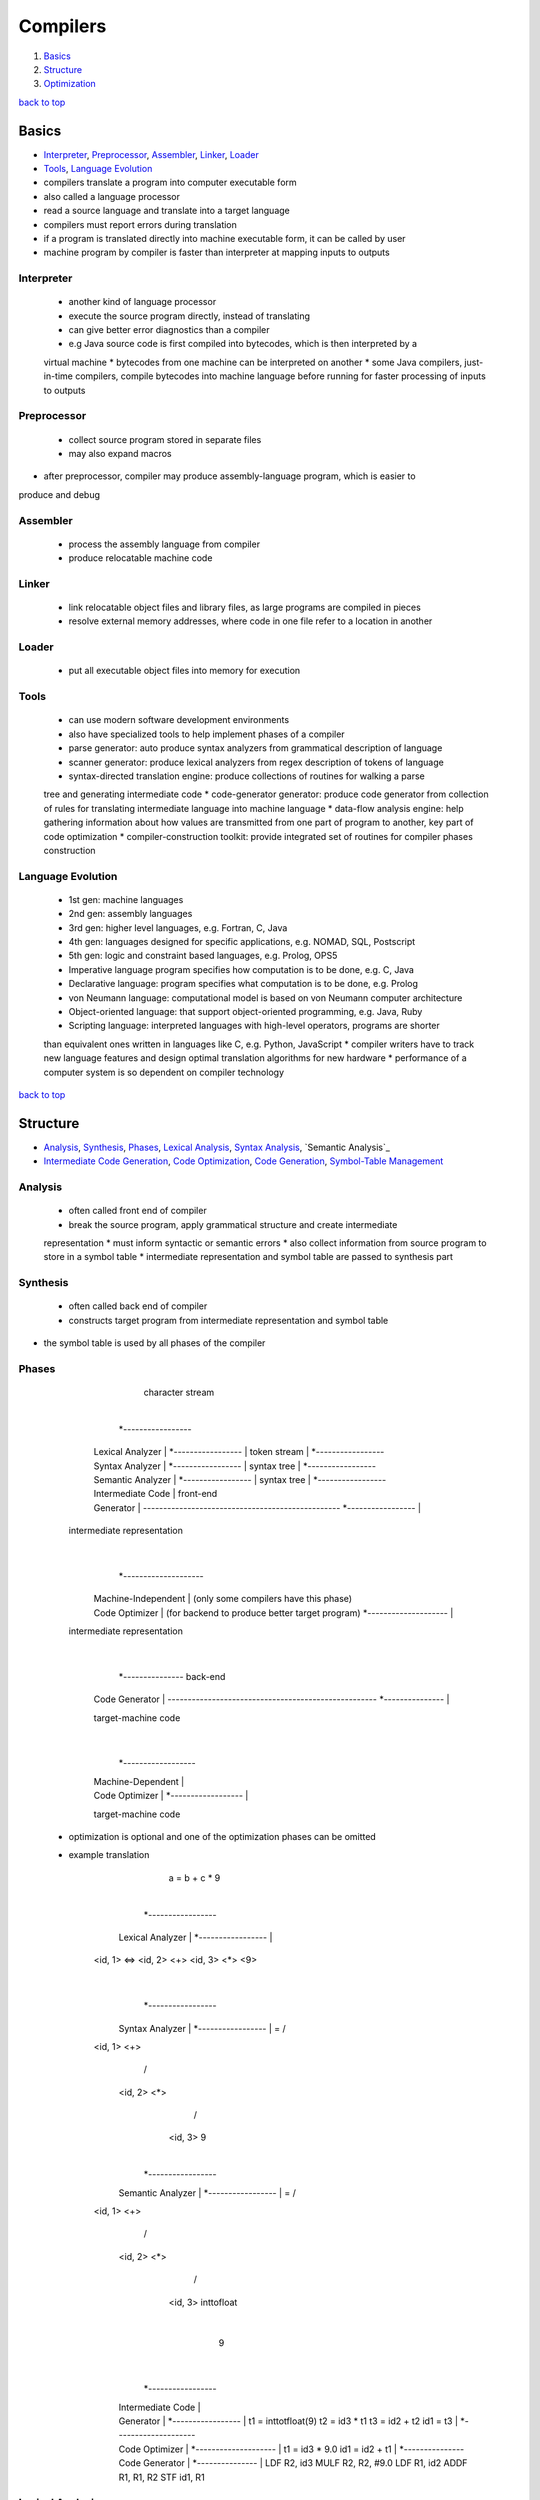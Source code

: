 =========
Compilers
=========

1. `Basics`_
2. `Structure`_
3. `Optimization`_

`back to top <#compilers>`_

Basics
======

* `Interpreter`_, `Preprocessor`_, `Assembler`_, `Linker`_, `Loader`_
* `Tools`_, `Language Evolution`_
* compilers translate a program into computer executable form
* also called a language processor
* read a source language and translate into a target language
* compilers must report errors during translation
* if a program is translated directly into machine executable form, it can be called by user
* machine program by compiler is faster than interpreter at mapping inputs to outputs

Interpreter
-----------
    * another kind of language processor
    * execute the source program directly, instead of translating
    * can give better error diagnostics than a compiler
    * e.g Java source code is first compiled into bytecodes, which is then interpreted by a
    virtual machine
    * bytecodes from one machine can be interpreted on another
    * some Java compilers, just-in-time compilers, compile bytecodes into machine language
    before running for faster processing of inputs to outputs

Preprocessor
------------
    * collect source program stored in separate files
    * may also expand macros
* after preprocessor, compiler may produce assembly-language program, which is easier to
produce and debug

Assembler
---------
    * process the assembly language from compiler
    * produce relocatable machine code

Linker
------
    * link relocatable object files and library files, as large programs are compiled in pieces
    * resolve external memory addresses, where code in one file refer to a location in another

Loader
------
    * put all executable object files into memory for execution

Tools
-----
    * can use modern software development environments
    * also have specialized tools to help implement phases of a compiler
    * parse generator: auto produce syntax analyzers from grammatical description of language
    * scanner generator: produce lexical analyzers from regex description of tokens of language
    * syntax-directed translation engine: produce collections of routines for walking a parse
    tree and generating intermediate code
    * code-generator generator: produce code generator from collection of rules for translating
    intermediate language into machine language
    * data-flow analysis engine: help gathering information about how values are transmitted
    from one part of program to another, key part of code optimization
    * compiler-construction toolkit: provide integrated set of routines for compiler phases
    construction

Language Evolution
------------------
    * 1st gen: machine languages
    * 2nd gen: assembly languages
    * 3rd gen: higher level languages, e.g. Fortran, C, Java
    * 4th gen: languages designed for specific applications, e.g. NOMAD, SQL, Postscript
    * 5th gen: logic and constraint based languages, e.g. Prolog, OPS5
    * Imperative language program specifies how computation is to be done, e.g. C, Java
    * Declarative language: program specifies what computation is to be done, e.g. Prolog
    * von Neumann language: computational model is based on von Neumann computer architecture
    * Object-oriented language: that support object-oriented programming, e.g. Java, Ruby
    * Scripting language: interpreted languages with high-level operators, programs are shorter
    than equivalent ones written in languages like C, e.g. Python, JavaScript
    * compiler writers have to track new language features and design optimal translation
    algorithms for new hardware
    * performance of a computer system is so dependent on compiler technology

`back to top <#compilers>`_

Structure
=========

* `Analysis`_, `Synthesis`_, `Phases`_, `Lexical Analysis`_, `Syntax Analysis`_, `Semantic Analysis`_
* `Intermediate Code Generation`_, `Code Optimization`_, `Code Generation`_, `Symbol-Table Management`_

Analysis
--------
    * often called front end of compiler
    * break the source program, apply grammatical structure and create intermediate
    representation
    * must inform syntactic or semantic errors
    * also collect information from source program to store in a symbol table
    * intermediate representation and symbol table are passed to synthesis part

Synthesis
---------
    * often called back end of compiler
    * constructs target program from intermediate representation and symbol table
* the symbol table is used by all phases of the compiler

Phases
------


          character stream
                |
         *-----------------
        | Lexical Analyzer |
         *-----------------
                |
           token stream
                |
         *-----------------
        | Syntax Analyzer |
         *-----------------
                |
           syntax tree
                |
         *-----------------
        | Semantic Analyzer |
         *-----------------
                |
          syntax tree
                |
         *-----------------
        | Intermediate Code |                 front-end
        | Generator         | -------------------------------------------------
         *-----------------
                |
      intermediate representation
                |
         *--------------------
        | Machine-Independent | (only some compilers have this phase)
        | Code Optimizer      | (for backend to produce better target program)
         *--------------------
                |
      intermediate representation
                |
         *---------------                     back-end
        | Code Generator | ----------------------------------------------------
         *---------------
                |
        target-machine code
                |
         *------------------
        | Machine-Dependent |
        | Code Optimizer    |
         *------------------
                |
        target-machine code


    * optimization is optional and one of the optimization phases can be omitted
    * example translation


               a = b + c * 9
                    |
             *-----------------
            | Lexical Analyzer |
             *-----------------
                    |
        <id, 1> <=> <id, 2> <+> <id, 3> <*> <9>
                    |
             *-----------------
            | Syntax Analyzer |
             *-----------------
                    |
                 =
               /   \
        <id, 1>    <+>
                  /   \
            <id, 2>    <*>
                      /   \
                  <id, 3>  9
                    |
             *-----------------
            | Semantic Analyzer |
             *-----------------
                    |
                 =
               /   \
        <id, 1>    <+>
                  /   \
            <id, 2>    <*>
                      /   \
                  <id, 3>  inttofloat
                             |
                             9
                    |
             *-----------------
            | Intermediate Code |
            | Generator         |
             *-----------------
                    |
                t1  = inttotfloat(9)
                t2  = id3 * t1
                t3  = id2 + t2
                id1 = t3
                    |
             *--------------------
            | Code Optimizer      |
             *--------------------
                    |
                t1  = id3 * 9.0
                id1 = id2 + t1
                    |
             *---------------
            | Code Generator |
             *---------------
                    |
              LDF  R2, id3
              MULF R2, R2, #9.0
              LDF  R1, id2
              ADDF R1, R1, R2
              STF  id1, R1



Lexical Analysis
----------------
    * first phase of compiler
    * read stream of characters and group them into meaningful sequences called lexemes
    * **Lexeme**
        - a token, ``<token-name, attribute-value>``, is made from each lexeme
        - token-name: abstract symbol to use during syntax analysis
        - attribute-value: points to a symbol table entry, which is needed for semantic
        analysis and code generation
        - symbol table entry for identifier has information such as name and type
    * blanks separating the lexemes are discarded by lexical anaylzer


    This is just an example

    a = b + c * 9

    "lexeme -> token"

    a -> <id, 1>
    = -> < = >
    b -> <id, 2>
    + -> < + >
    c -> <id, 3>
    * -> < * >
    9 -> < 9 >



Syntax Analysis
---------------
    * second phase of compiler, also called parsing
    * **Syntax Tree**
        - tree-like intermediate representation created from the tokens made by lexical
        anaylzer
        - each node is an operation and the arguments of the operation as the children


    This is just an example

       a     =     b     +     c     *   9
    <id, 1> <=> <id, 2> <+> <id, 3> <*> <9>

    syntax tree

             =
           /   \
    <id, 1>    <+>
              /   \
        <id, 2>    <*>
                  /   \
              <id, 3>  9



Sematic Analysis
----------------
    * semantic analyzer use syntax tree and symbol table to check for semantic consistency with
    the language definition
    * gather type information and save it in syntax tree or symbol table to be used by later
    phases
    * important part is type checking, that each operator has matching operands
    * coercion: type conversion, e.g converting integer to float in binary operator

Intermediate Code Generation
----------------------------
    * compiler may generate one or more intermediate representations
    * most generate low-level or machine-like representation
    * an intermediate representation should be easy to produce and translate to target machine
    * **Three-address Code**
        - consist sequence of assembly-like instructions with three operands per instruction
        - each assignment instruction has at most one operator on right side, fixing the order
        of operations
        - compiler must generate temporary name to hold value computed by instruction
        - some instructions have fewer than three operands, e.g ``id1 = t3``

Code Optimization
-----------------
    * machine-independent optimization phase try to improve the intermediate code
    * different compilers perform different optimizations
    * optimizing compilers spend most time on this phase
    * simple optimizations improve running time of the target program without slowing down the
    compilation too much

Code Generation
---------------
    * generator take intermediate representation as input and map it into target language
    * for machine code target, registers or memory locations are selected for each variables
    and intermediate instructions are translated into machine instructions
    * assignment of registers is important part of code generation
    * storage organization at run-time depends on the language being compiled
    * storage-allocation decisions are made during intermediate code generation or during code
    generation

Symbol-Table Management
-----------------------
    * important for compiler to record variable names used in source program and collect
    information about various attributes of each
    * symbol table is a data structure with record for each variable name and its attributes
    * should be designed to allow the compiler to find records and store or retrieve
    data from records quickly
* activities from phases may be grouped together into a pass that reads input file and writes
output file
    * front-end phases might be grouped together as one pass
    * code optimization might be optional pass
    * back-end phases might be grouped together as one pass
* can use compiler collections to create various compilers
    * different front ends and one backend: different source languages, one target machine
    * one front end and different backends: one source language, different target machines

`back to top <#compilers>`_

Optimization
============

*

`back to top <#compilers>`_
